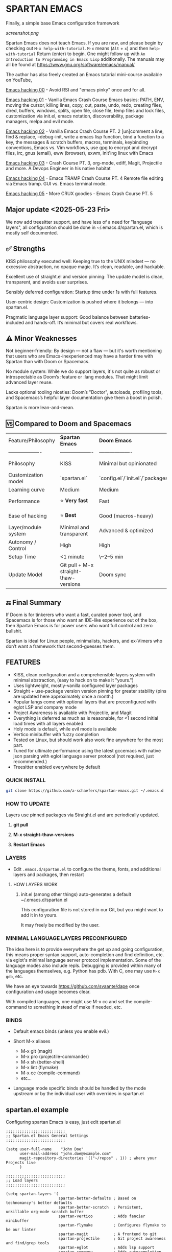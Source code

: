 * SPARTAN EMACS

Finally, a simple base Emacs configuration framework

[[screenshot.png]]

Spartan Emacs does not teach Emacs. If you are new, and please begin by checking out ~M-x help-with-tutorial~.
~M-x~ means (~Alt~ + ~x~) and then ~help-with-tutorial~ Return (enter) to begin. One might follow up with ~An Introduction to Programming in Emacs Lisp~
additionally. The manuals may all be found at https://www.gnu.org/software/emacs/manual/

  The author has also freely created an Emacs tutorial mini-course available on YouTube,

  [[https://www.youtube.com/watch?v=n9gJxKchkRw][Emacs hacking 00]] - Avoid RSI and "emacs pinky" once and for all.

  [[https://www.youtube.com/watch?v=dCdoyDeR_rI][Emacs hacking 01]] - Vanilla Emacs Crash Course Emacs basics: PATH, ENV, moving the cursor, killing lines, copy, cut, paste, undo, redo, creating files, dired, buffers, windows, splits, open file, close file, temp files and lock files, customization via init.el, emacs notation, discoverability, package managers, melpa and evil mode.

  [[https://www.youtube.com/watch?v=SEPlByrobAI][Emacs hacking 02]] - Vanilla Emacs Crash Course PT. 2 [un]comment a line, find & replace, --debug-init, write a emacs lisp function, bind a function to a key, the messages & scratch buffers, macros, terminals, keybinding conventions, Emacs vs. Vim workflows, use gpg to encrypt and decrypt files, irc, gnus (email), eww (browser), exwm, init'ing linux with Emacs

  [[https://www.youtube.com/watch?v=JNpNge1cRhw][Emacs hacking 03]] - Crash Course PT. 3, org-mode, ediff, Magit, Projectile and more. A Devops Engineer in his native habitat

  [[https://www.youtube.com/watch?v=AI3y15hJtKA][Emacs hacking 04]] - Emacs TRAMP Crash Course PT. 4 Remote file editing via Emacs tramp. GUI vs. Emacs terminal mode.

  [[https://www.youtube.com/watch?v=Rk8vngeJZOk][Emacs hacking 05]] - More CRUX goodies - Emacs Crash Course PT. 5

** Major update <2025-05-23 Fri>

We now add treesitter support, and have less of a need for "language layers", all configuration should be done in ~/.emacs.d/spartan.el,
which is mostly self documented.

** ✅ Strengths
KISS philosophy executed well: Keeping true to the UNIX mindset — no excessive abstraction, no opaque magic. It’s clean, readable, and hackable.

Excellent use of straight.el and version pinning: The update model is clean, transparent, and avoids user surprises.

Sensibly deferred configuration: Startup time under 1s with full features.

User-centric design: Customization is pushed where it belongs — into spartan.el.

Pragmatic language layer support: Good balance between batteries-included and hands-off. It’s minimal but covers real workflows.

** ⚠️ Minor Weaknesses

Not beginner-friendly: By design — not a flaw — but it's worth mentioning that users who are Emacs-inexperienced may have a harder time with Spartan than with Doom or Spacemacs.

No module system: While we do support layers, it's not quite as robust or introspectable as Doom’s :feature or :lang modules. That might limit advanced layer reuse.

Lacks optional tooling niceties: Doom’s "Doctor", autoloads, profiling tools, and Spacemacs’s helpful layer documentation give them a boost in polish.

Spartan is more lean-and-mean.

** 🆚 Compared to Doom and Spacemacs
| Feature/Philosophy  | **Spartan Emacs**                | **Doom Emacs**                      | **Spacemacs**                |
| ------------------- | ------------------- | ------------------- | ------------------- |
| Philosophy          | KISS                   | Minimal but opinionated             | Full-featured / maximalist   |
| Customization model | `spartan.el`  | `config.el`/`init.el`/`packages.el` | `.spacemacs` |
| Learning curve      | Medium            | Medium                              | Medium–Low                   |
| Performance         | ⭐ **Very fast**                  | Fast                                | Slower (esp. with Evil)      |
| Ease of hacking     | ⭐ **Best**                       | Good (macros-heavy)                 | Worse (macro abstraction)    |
| Layer/module system | Minimal and transparent  | Advanced & optimized                | Feature-rich but bloated     |
| Autonomy / Control  | High                             | High                                | Medium                       |
| Setup Time          | <1 minute                        | \~2–5 min                           | \~5–10 min                   |
| Update Model        | Git pull + M-x straight-thaw-versions | Doom sync                           | Layer update commands        |

** 🔚 Final Summary
If Doom is for tinkerers who want a fast, curated power tool, and Spacemacs is for those who want an IDE-like experience out of the box, then Spartan Emacs is for power users who want full control and zero bullshit.

Spartan is ideal for Linux people, minimalists, hackers, and ex-Vimers who don’t want a framework that second-guesses them.

** FEATURES

- KISS, clean configuration and a comprehensible layers system with minimal abstraction, (easy to hack on to make it "yours.")
- Uses lightweight, mostly-vanilla configured layer packages
- Straight + use-package version version pinning for greater stability (pins are updated here approximately once a month.)
- Popular langs come with optional layers that are preconfigured with eglot LSP and company mode
- Project Awareness is available with Projectile, and Magit
- Everything is deferred as much as is reasonable, for <1 second initial load times with all layers enabled
- Holy mode is default, while evil mode is available
- Vertico minibuffer with fuzzy completion
- Tested on Linux, but should work also work fine anywhere for the most part.
- Tuned for ultimate performance using the latest gccemacs with native json parsing with eglot language server protocol  (not required, just recommended.)
- Treesitter enabled everywhere by default

*** QUICK INSTALL

#+BEGIN_SRC bash
  git clone https://github.com/a-schaefers/spartan-emacs.git ~/.emacs.d
#+END_SRC

*** HOW TO UPDATE

Layers use pinned packages via Straight.el and are periodically updated.

1. *git pull*

2. *M-x straight-thaw-versions*

3. *Restart Emacs*

*** LAYERS

- Edit ~.emacs.d/spartan.el~ to configure the theme, fonts, and  additional layers and packages, then restart

**** HOW LAYERS WORK

1. init.el (among other things) auto-generates a default ~/.emacs.d/spartan.el

   This configuration file is not stored in our Git, but you might want to add it in to yours.

   It may freely be modified by the user.

*** MINIMAL LANGUAGE LAYERS PRECONFIGURED

The idea here is to provide everywhere the get up and going configuration, this means proper syntax support,
auto-completion and find definition, etc. via eglot's minimal language server protocol implementation.
Some of the language modes also include repls. Debugging is provided within many of the languages themselves,
e.g. Python has pdb. With C, one may use ~M-x gdb~, etc.

We have an eye towards https://github.com/svaante/dape once configuration and usage becomes clear.

With compiled languages, one might use M-x cc and set the compile-command to something instead of make if needed, etc.

*** BINDS

- Default emacs binds (unless you enable evil.)

- Short M-x aliases

  - M-x git  (magit)
  - M-x pro  (projectile-commander)
  - M-x sh   (better-shell)
  - M-x lint (flymake)
  - M-x cc   (compile-command)
  - etc...

- Language mode specific binds should be handled by the mode upstream or by the individual user with overrides in spartan.el

** spartan.el example

Configuring spartan Emacs is easy, just edit spartan.el

#+BEGIN_SRC elisp
  ;;;;;;;;;;;;;;;;;;;;;;;;;;
  ;; Spartan.el Emacs General Settings
  ;;;;;;;;;;;;;;;;;;;;;;;;;;

  (setq user-full-name    "John Doe"
        user-mail-address "john.doe@example.com"
        magit-repository-directories '(("~/repos" . 1)) ; where your Projects live
        )

  ;;;;;;;;;;;;;;;;;;;;;;;;;;
  ;; Load layers
  ;;;;;;;;;;;;;;;;;;;;;;;;;;

  (setq spartan-layers '(
                         spartan-better-defaults ; Based on technomancy's better defaults
                         spartan-better-scratch  ; Persistent, unkillable org-mode scratch buffer
                         spartan-vertico         ; Adds fancier minibuffer
                         spartan-flymake         ; Configures flymake to be our linter
                         spartan-magit           ; A frontend to git
                         spartan-projectile      ; Git project awareness and find/grep tools
                         spartan-eglot           ; Adds lsp support
                         spartan-company         ; Adds autocompletion drop-down menu
                         spartan-shell           ; Misc. configuration and improvement to shell-mode
                         spartan-treesit         ; Turns on treesitter everywhere as much as possible
                         ))

  (add-to-list 'load-path (concat user-emacs-directory "spartan-layers"))
  (dolist (layer spartan-layers)
    (require layer))

  ;;;;;;;;;;;;;;;;;;;;;;;;;;
  ;; Modes that will autostart the corresponding eglot LSP server if found on PATH
  ;;;;;;;;;;;;;;;;;;;;;;;;;;

  (setq spartan-eglot-autostart-langs
        '(
          (c-ts-mode-hook . clangd)
          (c++-ts-mode-hook . clangd)
          (lua-ts-mode-hook . lua-language-server)
          (python-ts-mode-hook . pylsp)
          (go-ts-mode-hook . gopls)
          (rust-ts-mode-hook . rust-analyzer)
          (ruby-ts-mode-hook . solargraph)
          (elixir-ts-mode-hook . elixir-ls)
          (html-ts-mode-hook . vscode-html-language-server)
          (css-ts-mode-hook . vscode-css-language-server)
          (typescript-ts-mode-hook . typescript-language-server)
          (js-ts-mode-hook . typescript-language-server)
          (yaml-ts-mode-hook . yaml-language-server)
          (json-ts-mode-hook . vscode-json-languageserver)
          (java-ts-mode-hook . jdtls)
          (csharp-ts-mode-hook . OmniSharp)

          ;; (markdown-mode-hook . marksman)
          ;; (php-mode-hook . true)          ; workaround, php lang server is not available on PATH but via required lib
          ;; (zig-mode-hook . zigls)
          ;; (terraform-mode-hook . terraform-ls)
          ;; (nix-mode-hook . rnix-lsp)
          ;; (haskell-mode-hook . haskell-language-server-wrapper)
          ;; (ocaml-mode-hook . ocaml-lsp)
          ;; (scala-mode-hook . metals)
          ;; (forth-mode-hook . forth-lsp)
          ;; (erlang-mode-hook . erlang_ls)
          ;; (racket-mode-hook . true)       ; workaround, racket lang server is not available on PATH but via required lib
          ;; (clojure-mode-hook . clojure-lsp)
          ))

  ;; iterate key value list of mode hooks and lsp bins and eglot-ensure
  (dolist (pair spartan-eglot-autostart-langs)
      (let ((hook (car pair))
            (lsp-bin (symbol-name (cdr pair))))
        (when (executable-find lsp-bin)
          (add-hook hook #'eglot-ensure))))

  ;;;;;;;;;;;;;;;;;;;;;;;;;;
  ;; Eglot LSP and Company binds
  ;;;;;;;;;;;;;;;;;;;;;;;;;;

  (with-eval-after-load 'eglot
    (define-key eglot-mode-map (kbd "M-m r") 'eglot-rename)
    (define-key eglot-mode-map (kbd "M-m o") 'eglot-code-action-organize-imports)
    (define-key eglot-mode-map (kbd "M-m h") 'eldoc)
    (define-key eglot-mode-map (kbd "M-m =") 'eglot-format)
    (define-key eglot-mode-map (kbd "M-m ?") 'xref-find-references)
    (define-key eglot-mode-map (kbd "M-.")   'xref-find-definitions))

  ;; Auto-completion bindings
  (with-eval-after-load 'company
    (define-key company-active-map (kbd "C-n") 'company-select-next)
    (define-key company-active-map (kbd "C-p") 'company-select-previous)
    (define-key company-search-map (kbd "C-n") 'company-select-next)
    (define-key company-search-map (kbd "C-p") 'company-select-previous))

  ;;;;;;;;;;;;;;;;;;;;;;;;;;
  ;; Install and configure additional packages, this macro supports :defer :bind :config :init
  ;;;;;;;;;;;;;;;;;;;;;;;;;;

  (spartan-pkg
    ;; Appearance
    (modus-themes :config
                  ((load-theme 'modus-vivendi t)

                   ;; Set Font and Font Size here
                   (set-face-attribute 'default nil :family "Monospace" :height 180)

                   ;; Clean look
                   (blink-cursor-mode -1)
                   (scroll-bar-mode -1)
                   (fringe-mode -1)
                   (menu-bar-mode -1)
                   (tool-bar-mode -1)

                   ;; Remove hostname from the GUI titlebar
                   (setq-default frame-title-format '("Emacs"))

                   ;; Clean mode-line

                   ;; https://emacs.stackexchange.com/questions/5529/how-to-right-align-some-items-in-the-modeline
                   (defun simple-mode-line-render (left right)
                     "Return a string of `window-width' length containing LEFT, and RIGHT
   aligned respectively."
                     (let* ((available-width (- (window-width) (length left) 2)))
                       (format (format " %%s %%%ds " available-width) left right)))

                   (progn
                     (setq-default mode-line-format
                                   '((:eval (simple-mode-line-render
                                             ;; left
                                             (format-mode-line "%* %b %l")
                                             ;; right
                                             (format-mode-line "%m"))))))))

    ;; Extensible vi layer
    ;; (evil :config ((evil-mode 1)))

    ;; Collection of Ridiculously Useful eXtensions
    (crux :defer t :init
          ((global-set-key (kbd "C-a") 'crux-move-beginning-of-line)
          (global-set-key (kbd "C-o") 'crux-smart-open-line)
          (global-set-key (kbd "C-x C-o") 'crux-other-window-or-switch-buffer)
          (global-set-key (kbd "C-c C-l") 'crux-duplicate-current-line-or-region)
          (global-set-key (kbd "C-c C--") 'crux-kill-whole-line)
          (global-set-key (kbd "C-c ;") 'crux-duplicate-and-comment-current-line-or-region)))

    ;; Additional langs that aren't supported OOTB yet by treesitter

    ;; (markdown-mode :defer t)
    ;; (php-mode :defer t)
    ;; (haskell-mode :defer t)
    ;; (zig-mode :defer t)
    ;; (terraform-mode :defer t)
    ;; (nix-mode :defer t )
    ;; (systemd-mode :defer t)
    ;; (dockerfile-mode :defer t)
    ;; (nginx-mode :defer t)
    ;; (tuareg-mode :defer t) ; ocaml
    ;; (forth-mode :defer t)
    ;; (erlang :defer t)
    ;; (scala-mode :defer t)

    ;;;; LISP general
    (paredit
     :defer t
     :init
     ((add-hook 'emacs-lisp-mode-hook        #'enable-paredit-mode)
     (add-hook 'eval-expression-minibuffer-setup-hook #'enable-paredit-mode)
     (add-hook 'ielm-mode-hook               #'enable-paredit-mode)
     ;; lisps
     (add-hook 'lisp-interaction-mode-hook   #'enable-paredit-mode)
     (add-hook 'lisp-mode-hook               #'enable-paredit-mode)
     ;; schemes
     (add-hook 'scheme-mode-hook             #'enable-paredit-mode)
     ;; clojure
     (with-eval-after-load 'clojure-mode
       (add-hook 'clojure-mode-hook          #'enable-paredit-mode))
     ;; racket
     (with-eval-after-load 'racket-mode
       (add-hook 'racket-mode-hook           #'enable-paredit-mode))))

    ;; (clojure-mode :defer t)
    ;; (cider :defer t)

    ;; (slime :defer t :init
    ;;        ((setq inferior-lisp-program "sbcl")
    ;;         (add-to-list 'auto-mode-alist '("\\.cl\\'" . lisp-mode))
    ;;         (add-to-list 'auto-mode-alist '("\\.sbclrc\\'" . lisp-mode))))

    ;; (racket-mode :defer t)
    )

  ;;;;;;;;;;;;;;;;;;;;;;;;;;
  ;; Additional config
  ;;;;;;;;;;;;;;;;;;;;;;;;;;

  (setq-default
   ;; these settings still should be set on a per language basis, this is just a general default
   indent-tabs-mode nil ; In general, we prefer spaces
   fill-column 79       ; python friendly
   )

  ;; C and C++ specific overrides (A language-specific override example)

  (defun spartan-c-ts-modes ()
    ;; Use Linux kernel coding style in C and C++ (Tree-sitter modes)
    ;; https://www.kernel.org/doc/html/v4.10/process/coding-style.html
    (setq-local indent-tabs-mode t)               ; Use tabs
    (setq-local tab-width 8)                      ; Display width of tab
    ;; C-specific
    (setq-local c-ts-mode-indent-style 'linux)
    (setq-local c-ts-mode-indent-offset 8)
    ;; C++-specific
    (setq-local c++-ts-mode-indent-style 'linux)
    (setq-local c++-ts-mode-indent-offset 8))

  (add-hook 'c-ts-mode-hook #'spartan-c-ts-modes)
  (add-hook 'c++-ts-mode-hook #'spartan-c-ts-modes)

  ;; tabs are tabs in C family langs
  (add-hook 'makefile-mode-hook (lambda ()
                                  (setq-local indent-tabs-mode t)))

  ;; Set default compile command, for make or whatever.
  (setq compile-command "make -k ")
  ;; M-x cc
  (defalias 'cc 'compile)

  ;; M-x sh
  (defalias 'sh 'better-shell-for-current-dir)

  ;; M-x lint
  (defalias 'lint 'spartan-lint)

  ;; M-x git
  (defalias 'git 'magit)

  ;; M-x pro
  (defalias 'pro 'projectile-commander)

  ;; Start the Emacs server for use by emacsclient
  (add-hook 'after-init-hook #'(lambda ()
                                 (interactive)
                                 (require 'server)
                                 (or (server-running-p)
                                     (server-start))))

  ;; Set EDITOR to emacsclient
  (or (getenv "EDITOR")
      (progn
        (setenv "EDITOR" "emacsclient")
        (setenv "VISUAL" (getenv "EDITOR"))))

  ;; Set PAGER to cat, for proper viewing of man pages, etc. while in M-x shell
  (or (getenv "PAGER")
      (setenv "PAGER" "cat"))
#+END_SRC
